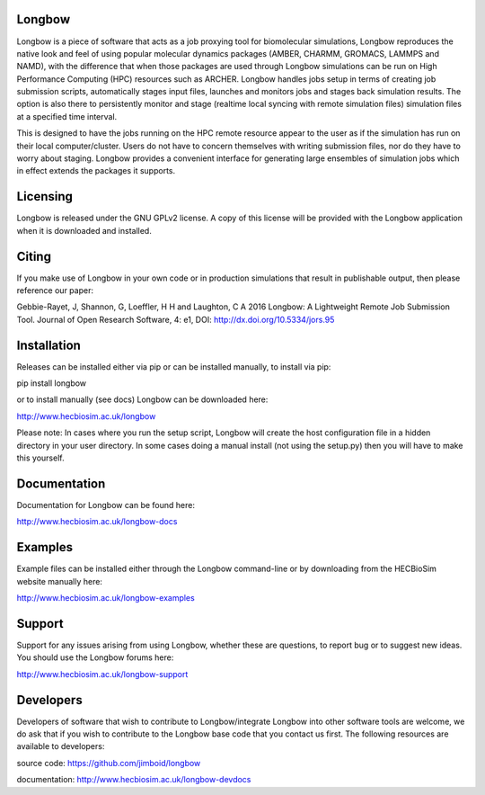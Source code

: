 .. image:: https://img.shields.io/pypi/v/Longbow.svg
  :target: https://pypi.python.org/pypi/Longbow/
.. image:: https://img.shields.io/pypi/pyversions/Longbow.svg
  :target: https://pypi.python.org/pypi/Longbow
.. image:: https://img.shields.io/pypi/status/Longbow.svg
  :target: https://pypi.python.org/pypi/Longbow
.. image:: https://travis-ci.org/HECBioSim/Longbow.svg?branch=master
  :target: https://travis-ci.org/HECBioSim/Longbow
.. image:: https://coveralls.io/repos/github/HECBioSim/Longbow/badge.svg?branch=master
  :target: https://coveralls.io/github/HECBioSim/Longbow?branch=master
.. image:: https://landscape.io/github/HECBioSim/Longbow/master/landscape.svg?style=flat
  :target: https://landscape.io/github/HECBioSim/Longbow/master
  :alt: Code Health

Longbow
=======

Longbow is a piece of software that acts as a job proxying tool for 
biomolecular simulations, Longbow reproduces the native look and feel of using
popular molecular dynamics packages (AMBER, CHARMM, GROMACS, LAMMPS and NAMD),
with the difference that when those packages are used through Longbow 
simulations can be run on High Performance Computing (HPC) resources such as 
ARCHER. Longbow handles jobs setup in terms of creating job submission scripts, 
automatically stages input files, launches and monitors jobs and stages back 
simulation results. The option is also there to persistently monitor and stage 
(realtime local syncing with remote simulation files) simulation files at a 
specified time interval.


This is designed to have the jobs running on the HPC remote resource appear to 
the user as if the simulation has run on their local computer/cluster. Users do
not have to concern themselves with writing submission files, nor do they have 
to worry about staging. Longbow provides a convenient interface for generating 
large ensembles of simulation jobs which in effect extends the packages it 
supports.


Licensing
=========

Longbow is released under the GNU GPLv2 license. A copy of this license will
be provided with the Longbow application when it is downloaded and installed.


Citing
======

If you make use of Longbow in your own code or in production simulations that
result in publishable output, then please reference our paper:

Gebbie-Rayet, J, Shannon, G, Loeffler, H H and Laughton, C A 2016 Longbow: 
A Lightweight Remote Job Submission Tool. Journal of Open Research Software, 
4: e1, DOI: http://dx.doi.org/10.5334/jors.95


Installation
============

Releases can be installed either via pip or can be installed manually, to
install via pip:

pip install longbow

or to install manually (see docs) Longbow can be downloaded here:

http://www.hecbiosim.ac.uk/longbow

Please note: In cases where you run the setup script, Longbow will create the
host configuration file in a hidden directory in your user directory. In some
cases doing a manual install (not using the setup.py) then you will have to
make this yourself.


Documentation
=============

Documentation for Longbow can be found here:

http://www.hecbiosim.ac.uk/longbow-docs


Examples
========

Example files can be installed either through the Longbow command-line or by
downloading from the HECBioSim website manually here:

http://www.hecbiosim.ac.uk/longbow-examples


Support
=======

Support for any issues arising from using Longbow, whether these are questions, 
to report bug or to suggest new ideas. You should use the Longbow forums here:

http://www.hecbiosim.ac.uk/longbow-support


Developers
==========

Developers of software that wish to contribute to Longbow/integrate Longbow 
into other software tools are welcome, we do ask that if you wish to contribute
to the Longbow base code that you contact us first. The following resources are
available to developers:

source code: https://github.com/jimboid/longbow

documentation: http://www.hecbiosim.ac.uk/longbow-devdocs
